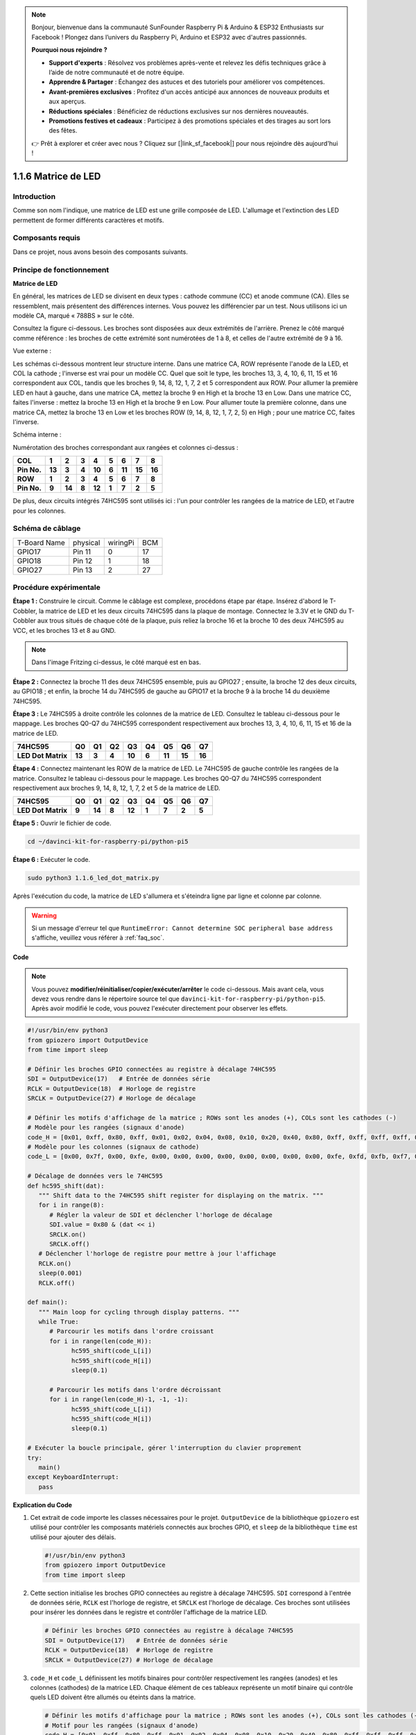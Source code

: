 .. note::

    Bonjour, bienvenue dans la communauté SunFounder Raspberry Pi & Arduino & ESP32 Enthusiasts sur Facebook ! Plongez dans l’univers du Raspberry Pi, Arduino et ESP32 avec d'autres passionnés.

    **Pourquoi nous rejoindre ?**

    - **Support d'experts** : Résolvez vos problèmes après-vente et relevez les défis techniques grâce à l’aide de notre communauté et de notre équipe.
    - **Apprendre & Partager** : Échangez des astuces et des tutoriels pour améliorer vos compétences.
    - **Avant-premières exclusives** : Profitez d'un accès anticipé aux annonces de nouveaux produits et aux aperçus.
    - **Réductions spéciales** : Bénéficiez de réductions exclusives sur nos dernières nouveautés.
    - **Promotions festives et cadeaux** : Participez à des promotions spéciales et des tirages au sort lors des fêtes.

    👉 Prêt à explorer et créer avec nous ? Cliquez sur [|link_sf_facebook|] pour nous rejoindre dès aujourd'hui !

.. _1.1.6_py_pi5:

1.1.6 Matrice de LED
========================

Introduction
----------------------

Comme son nom l'indique, une matrice de LED est une grille composée de LED. 
L'allumage et l'extinction des LED permettent de former différents caractères et motifs.

Composants requis
------------------------------

Dans ce projet, nous avons besoin des composants suivants.

.. image:: ../python_pi5/img/1.1.6_led_dot_matrix_list.png
    :width: 800
    :align: center

.. raw:: html

   <br/>

Principe de fonctionnement
------------------------------

**Matrice de LED**

En général, les matrices de LED se divisent en deux types : cathode commune (CC) et 
anode commune (CA). Elles se ressemblent, mais présentent des différences internes. 
Vous pouvez les différencier par un test. Nous utilisons ici un modèle CA, marqué 
« 788BS » sur le côté.

Consultez la figure ci-dessous. Les broches sont disposées aux deux extrémités de 
l'arrière. Prenez le côté marqué comme référence : les broches de cette extrémité 
sont numérotées de 1 à 8, et celles de l'autre extrémité de 9 à 16.

Vue externe :

.. image:: ../python_pi5/img/1.1.6_led_dot_matrix_1.png
   :width: 400
   :align: center

Les schémas ci-dessous montrent leur structure interne. Dans une matrice CA, ROW représente 
l'anode de la LED, et COL la cathode ; l'inverse est vrai pour un modèle CC. Quel que soit 
le type, les broches 13, 3, 4, 10, 6, 11, 15 et 16 correspondent aux COL, tandis que les 
broches 9, 14, 8, 12, 1, 7, 2 et 5 correspondent aux ROW. Pour allumer la première LED en 
haut à gauche, dans une matrice CA, mettez la broche 9 en High et la broche 13 en Low. 
Dans une matrice CC, faites l'inverse : mettez la broche 13 en High et la broche 9 en Low. 
Pour allumer toute la première colonne, dans une matrice CA, mettez la broche 13 en Low et 
les broches ROW (9, 14, 8, 12, 1, 7, 2, 5) en High ; pour une matrice CC, faites l'inverse.




Schéma interne :

.. image:: ../python_pi5/img/1.1.6_led_dot_matrix_2.png
   :width: 400
   :align: center

Numérotation des broches correspondant aux rangées et colonnes ci-dessus :

=========== ====== ====== ===== ====== ===== ====== ====== ======
**COL**     **1**  **2**  **3** **4**  **5** **6**  **7**  **8**
**Pin No.** **13** **3**  **4** **10** **6** **11** **15** **16**
**ROW**     **1**  **2**  **3** **4**  **5** **6**  **7**  **8**
**Pin No.** **9**  **14** **8** **12** **1** **7**  **2**  **5**
=========== ====== ====== ===== ====== ===== ====== ====== ======

De plus, deux circuits intégrés 74HC595 sont utilisés ici : l'un pour contrôler les rangées de la matrice de LED, et l'autre pour les colonnes.

Schéma de câblage
-------------------------

============ ======== ======== ===
T-Board Name physical wiringPi BCM
GPIO17       Pin 11   0        17
GPIO18       Pin 12   1        18
GPIO27       Pin 13   2        27
============ ======== ======== ===

.. image:: ../python_pi5/img/1.1.6_led_dot_matrix_schematic.png
   :width: 800

Procédure expérimentale
----------------------------

**Étape 1 :** Construire le circuit. Comme le câblage est complexe, procédons étape 
par étape. Insérez d'abord le T-Cobbler, la matrice de LED et les deux circuits 74HC595 
dans la plaque de montage. Connectez le 3.3V et le GND du T-Cobbler aux trous situés de 
chaque côté de la plaque, puis reliez la broche 16 et la broche 10 des deux 74HC595 au VCC, 
et les broches 13 et 8 au GND.

.. note::
   Dans l'image Fritzing ci-dessus, le côté marqué est en bas.

.. image:: ../python_pi5/img/1.1.6_LedMatrix_circuit_1.png
   :width: 800

**Étape 2 :** Connectez la broche 11 des deux 74HC595 ensemble, puis au GPIO27 ; ensuite, 
la broche 12 des deux circuits, au GPIO18 ; et enfin, la broche 14 du 74HC595 de gauche au 
GPIO17 et la broche 9 à la broche 14 du deuxième 74HC595.

.. image:: ../python_pi5/img/1.1.6_LedMatrix_circuit_2.png
   :width: 800

**Étape 3 :** Le 74HC595 à droite contrôle les colonnes de la matrice de LED. Consultez le 
tableau ci-dessous pour le mappage. Les broches Q0-Q7 du 74HC595 correspondent respectivement 
aux broches 13, 3, 4, 10, 6, 11, 15 et 16 de la matrice de LED.

+--------------------+--------+--------+--------+--------+--------+--------+--------+--------+
| **74HC595**        | **Q0** | **Q1** | **Q2** | **Q3** | **Q4** | **Q5** | **Q6** | **Q7** |
+--------------------+--------+--------+--------+--------+--------+--------+--------+--------+
| **LED Dot Matrix** | **13** | **3**  | **4**  | **10** | **6**  | **11** | **15** | **16** |
+--------------------+--------+--------+--------+--------+--------+--------+--------+--------+

.. image:: ../python_pi5/img/1.1.6_LedMatrix_circuit_3.png
   :width: 800

**Étape 4 :** Connectez maintenant les ROW de la matrice de LED. Le 74HC595 de gauche 
contrôle les rangées de la matrice. Consultez le tableau ci-dessous pour le mappage. 
Les broches Q0-Q7 du 74HC595 correspondent respectivement aux broches 9, 14, 8, 12, 1, 7, 2 et 5 de la matrice de LED.

+--------------------+--------+--------+--------+--------+--------+--------+--------+--------+
| **74HC595**        | **Q0** | **Q1** | **Q2** | **Q3** | **Q4** | **Q5** | **Q6** | **Q7** |
+--------------------+--------+--------+--------+--------+--------+--------+--------+--------+
| **LED Dot Matrix** | **9**  | **14** | **8**  | **12** | **1**  | **7**  | **2**  | **5**  |
+--------------------+--------+--------+--------+--------+--------+--------+--------+--------+

.. image:: ../python_pi5/img/1.1.6_LedMatrix_circuit_4.png
   :width: 800

**Étape 5 :** Ouvrir le fichier de code.

.. raw:: html

   <run></run>

.. code-block::

    cd ~/davinci-kit-for-raspberry-pi/python-pi5


**Étape 6 :** Exécuter le code.

.. raw:: html

   <run></run>

.. code-block::

    sudo python3 1.1.6_led_dot_matrix.py

Après l'exécution du code, la matrice de LED s'allumera et s'éteindra ligne par ligne et colonne par colonne.

.. warning::

    Si un message d'erreur tel que ``RuntimeError: Cannot determine SOC peripheral base address`` s'affiche, veuillez vous référer à :ref:`faq_soc`.

**Code**

.. note::

    Vous pouvez **modifier/réinitialiser/copier/exécuter/arrêter** le code ci-dessous. Mais avant cela, vous devez vous rendre dans le répertoire source tel que ``davinci-kit-for-raspberry-pi/python-pi5``. Après avoir modifié le code, vous pouvez l'exécuter directement pour observer les effets.

.. raw:: html

    <run></run>

.. code-block:: python

   #!/usr/bin/env python3
   from gpiozero import OutputDevice
   from time import sleep

   # Définir les broches GPIO connectées au registre à décalage 74HC595
   SDI = OutputDevice(17)   # Entrée de données série
   RCLK = OutputDevice(18)  # Horloge de registre
   SRCLK = OutputDevice(27) # Horloge de décalage

   # Définir les motifs d'affichage de la matrice ; ROWs sont les anodes (+), COLs sont les cathodes (-)
   # Modèle pour les rangées (signaux d'anode)
   code_H = [0x01, 0xff, 0x80, 0xff, 0x01, 0x02, 0x04, 0x08, 0x10, 0x20, 0x40, 0x80, 0xff, 0xff, 0xff, 0xff, 0xff, 0xff, 0xff, 0xff]
   # Modèle pour les colonnes (signaux de cathode)
   code_L = [0x00, 0x7f, 0x00, 0xfe, 0x00, 0x00, 0x00, 0x00, 0x00, 0x00, 0x00, 0x00, 0xfe, 0xfd, 0xfb, 0xf7, 0xef, 0xdf, 0xbf, 0x7f]

   # Décalage de données vers le 74HC595
   def hc595_shift(dat):
      """ Shift data to the 74HC595 shift register for displaying on the matrix. """
      for i in range(8):
         # Régler la valeur de SDI et déclencher l'horloge de décalage
         SDI.value = 0x80 & (dat << i)
         SRCLK.on()
         SRCLK.off()
      # Déclencher l'horloge de registre pour mettre à jour l'affichage
      RCLK.on()
      sleep(0.001)
      RCLK.off()

   def main():
      """ Main loop for cycling through display patterns. """
      while True:
         # Parcourir les motifs dans l'ordre croissant
         for i in range(len(code_H)):
               hc595_shift(code_L[i])
               hc595_shift(code_H[i])
               sleep(0.1)

         # Parcourir les motifs dans l'ordre décroissant
         for i in range(len(code_H)-1, -1, -1):
               hc595_shift(code_L[i])
               hc595_shift(code_H[i])
               sleep(0.1)

   # Exécuter la boucle principale, gérer l'interruption du clavier proprement
   try:
      main()
   except KeyboardInterrupt:
      pass




**Explication du Code**

#. Cet extrait de code importe les classes nécessaires pour le projet. ``OutputDevice`` de la bibliothèque ``gpiozero`` est utilisé pour contrôler les composants matériels connectés aux broches GPIO, et ``sleep`` de la bibliothèque ``time`` est utilisé pour ajouter des délais.

   .. code-block:: python
 
      #!/usr/bin/env python3
      from gpiozero import OutputDevice
      from time import sleep

#. Cette section initialise les broches GPIO connectées au registre à décalage 74HC595. ``SDI`` correspond à l'entrée de données série, ``RCLK`` est l'horloge de registre, et ``SRCLK`` est l'horloge de décalage. Ces broches sont utilisées pour insérer les données dans le registre et contrôler l'affichage de la matrice LED.

   .. code-block:: python

      # Définir les broches GPIO connectées au registre à décalage 74HC595
      SDI = OutputDevice(17)   # Entrée de données série
      RCLK = OutputDevice(18)  # Horloge de registre
      SRCLK = OutputDevice(27) # Horloge de décalage

#. ``code_H`` et ``code_L`` définissent les motifs binaires pour contrôler respectivement les rangées (anodes) et les colonnes (cathodes) de la matrice LED. Chaque élément de ces tableaux représente un motif binaire qui contrôle quels LED doivent être allumés ou éteints dans la matrice.

   .. code-block:: python

      # Définir les motifs d'affichage pour la matrice ; ROWs sont les anodes (+), COLs sont les cathodes (-)
      # Motif pour les rangées (signaux d'anode)
      code_H = [0x01, 0xff, 0x80, 0xff, 0x01, 0x02, 0x04, 0x08, 0x10, 0x20, 0x40, 0x80, 0xff, 0xff, 0xff, 0xff, 0xff, 0xff, 0xff, 0xff]
      # Motif pour les colonnes (signaux de cathode)
      code_L = [0x00, 0x7f, 0x00, 0xfe, 0x00, 0x00, 0x00, 0x00, 0x00, 0x00, 0x00, 0x00, 0xfe, 0xfd, 0xfb, 0xf7, 0xef, 0xdf, 0xbf, 0x7f]

#. Cette fonction déplace un octet de données (``dat``) dans le registre à décalage 74HC595. Elle parcourt chaque bit de l'octet, définit la broche ``SDI`` sur haut ou bas en fonction de la valeur du bit, et bascule la broche ``SRCLK`` pour insérer le bit dans le registre. Après avoir inséré tous les bits, elle bascule la broche ``RCLK`` pour mettre à jour l'affichage de la matrice LED.

   .. code-block:: python
 
      # Déplacer les données vers le 74HC595
      def hc595_shift(dat):
         """ Shift data to the 74HC595 shift register for displaying on the matrix. """
         for i in range(8):
            # Régler la valeur de SDI et déclencher l'horloge de décalage
            SDI.value = 0x80 & (dat << i)
            SRCLK.on()
            SRCLK.off()
         # Déclencher l'horloge de registre pour mettre à jour l'affichage
         RCLK.on()
         sleep(0.001)
         RCLK.off()

#. La fonction principale contient une boucle infinie qui parcourt les motifs prédéfinis de la matrice LED. Elle utilise la fonction ``hc595_shift`` pour envoyer les motifs de rangées et de colonnes (``code_H`` et ``code_L``) au registre à décalage, d'abord dans l'ordre croissant, puis dans l'ordre décroissant, créant ainsi un affichage dynamique.

   .. code-block:: python

      def main():
         """ Main loop for cycling through display patterns. """
         while True:
            # Parcourir les motifs dans l'ordre croissant
            for i in range(len(code_H)):
                  hc595_shift(code_L[i])
                  hc595_shift(code_H[i])
                  sleep(0.1)

            # Parcourir les motifs dans l'ordre décroissant
            for i in range(len(code_H)-1, -1, -1):
                  hc595_shift(code_L[i])
                  hc595_shift(code_H[i])
                  sleep(0.1)

#. Ce segment garantit que le programme peut être interrompu à l'aide d'une interruption clavier (Ctrl+C). Il quitte proprement la boucle principale sans arrêt brusque ni fuite de ressources.

   .. code-block:: python

      # Exécuter la boucle principale, gérer l'interruption clavier proprement
      try:
         main()
      except KeyboardInterrupt:
         pass
